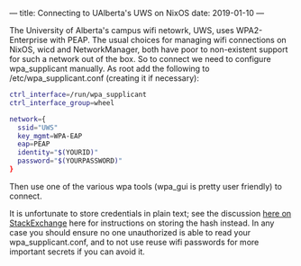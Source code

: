 ---
title: Connecting to UAlberta's UWS on NixOS
date: 2019-01-10
---
#+OPTIONS: ^:nil
# the ^:nil disables sub/superscript text highlighting which unbreaks underscores

The University of Alberta's campus wifi netowrk, UWS, uses
WPA2-Enterprise with PEAP. The usual choices for managing wifi
connections on NixOS, wicd and NetworkManager, both have poor to
non-existent support for such a network out of the box. So to connect
we need to configure wpa_supplicant manually. As root add the
following to /etc/wpa_supplicant.conf (creating it if necessary):

#+BEGIN_SRC sh :results output
ctrl_interface=/run/wpa_supplicant
ctrl_interface_group=wheel

network={
  ssid="UWS"
  key_mgmt=WPA-EAP
  eap=PEAP
  identity="$(YOURID)"
  password="$(YOURPASSWORD)"
}
#+END_SRC

Then use one of the various wpa tools (wpa_gui is pretty user friendly) to connect.

It is unfortunate to store credentials in plain text; see the
discussion [[https://unix.stackexchange.com/questions/278946/hiding-passwords-in-wpa-supplicant-conf-with-wpa-eap-and-mschap-v2][here on StackExchange]] here for 
instructions on storing the hash instead. In any case you should ensure no one 
unauthorized is able to read your wpa_supplicant.conf, and to not use reuse wifi 
passwords for more important secrets if you can avoid it.

